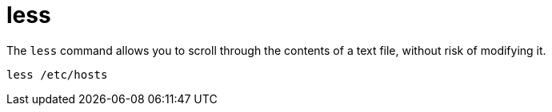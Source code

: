 = less

The `less` command allows you to scroll through the contents of a text file, without risk of modifying it.

[source]
----
less /etc/hosts
----
